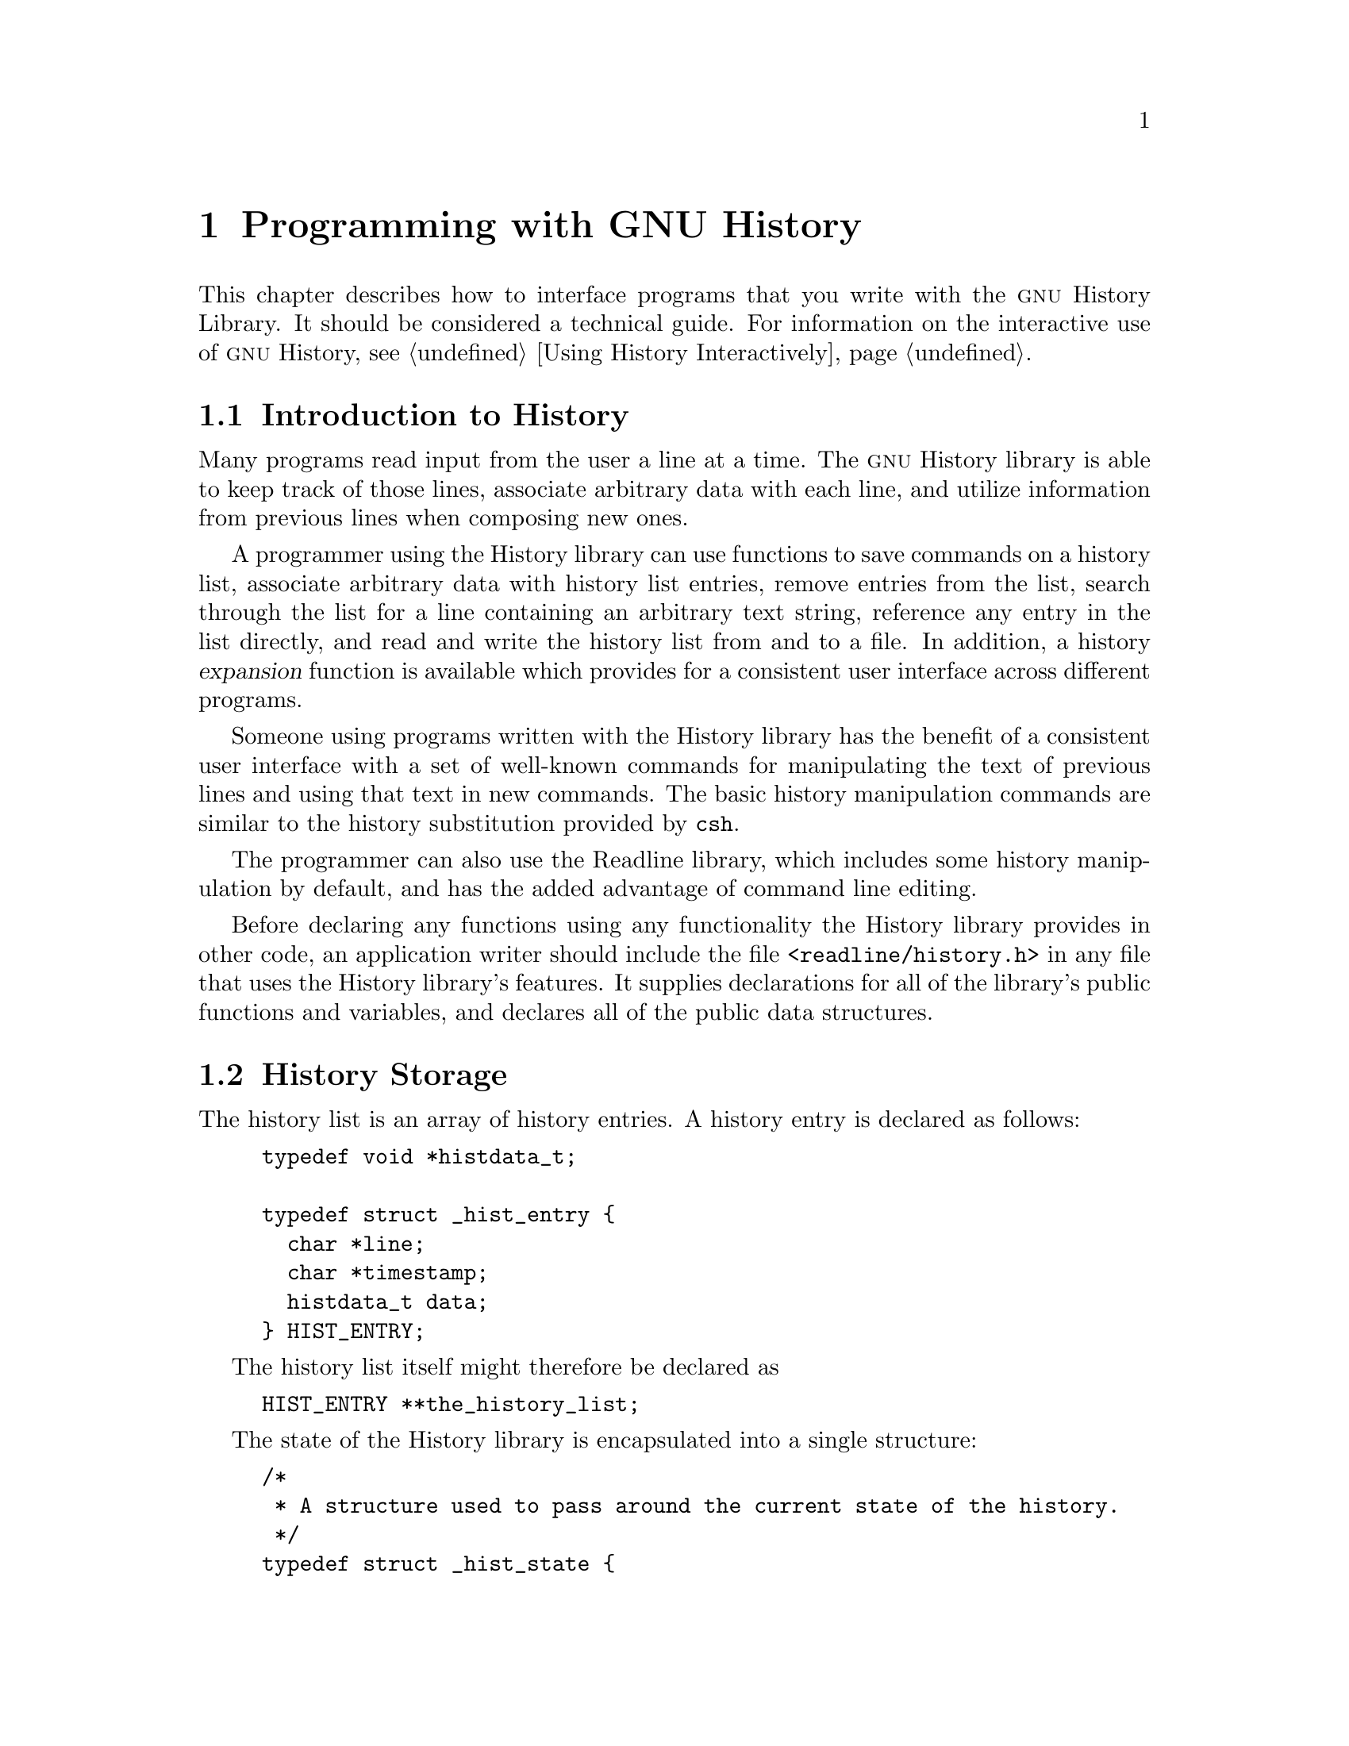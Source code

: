 @ignore
This file documents the user interface to the GNU History library.

Copyright (C) 1988-2025 Free Software Foundation, Inc.
Authored by Brian Fox and Chet Ramey.

Permission is granted to make and distribute verbatim copies of this manual
provided the copyright notice and this permission notice are preserved on
all copies.

Permission is granted to process this file through Tex and print the
results, provided the printed document carries copying permission notice
identical to this one except for the removal of this paragraph (this
paragraph not being relevant to the printed manual).

Permission is granted to copy and distribute modified versions of this
manual under the conditions for verbatim copying, provided also that the
GNU Copyright statement is available to the distributee, and provided that
the entire resulting derived work is distributed under the terms of a
permission notice identical to this one.

Permission is granted to copy and distribute translations of this manual
into another language, under the above conditions for modified versions.
@end ignore

@node Programming with GNU History
@chapter Programming with GNU History

This chapter describes how to interface programs that you write
with the @sc{gnu} History Library.
It should be considered a technical guide.
For information on the interactive use of @sc{gnu} History,
@pxref{Using History Interactively}.

@menu
* Introduction to History::	What is the GNU History library for?
* History Storage::		How information is stored.
* History Functions::		Functions that you can use.
* History Variables::		Variables that control behavior.
* History Programming Example::	Example of using the GNU History Library.
@end menu

@node Introduction to History
@section Introduction to History

Many programs read input from the user a line at a time.
The @sc{gnu} History library is able to keep track of those lines,
associate arbitrary data with each line, and utilize information from
previous lines when composing new ones. 

A programmer using the History library can use functions
to save commands on a history list,
associate arbitrary data with history list entries,
remove entries from the list,
search through the list for a line containing an arbitrary text string,
reference any entry in the list directly,
and read and write the history list from and to a file.
In addition, a history @dfn{expansion} function
is available which provides for a consistent user interface across
different programs.

Someone using programs written with the History library has the
benefit of a consistent user interface with a set of well-known
commands for manipulating the text of previous lines and using that text
in new commands.
The basic history manipulation commands are similar to
the history substitution provided by @code{csh}.

The programmer can also use the Readline library, which
includes some history manipulation by default, and has the added
advantage of command line editing.

Before declaring any functions using any functionality the History
library provides in other code, an application writer should include
the file @code{<readline/history.h>} in any file that uses the
History library's features.
It supplies declarations for all of the library's
public functions and variables,
and declares all of the public data structures.

@node History Storage
@section History Storage

The history list is an array of history entries.
A history entry is declared as follows:

@example
typedef void *histdata_t;

typedef struct _hist_entry @{
  char *line;
  char *timestamp;
  histdata_t data;
@} HIST_ENTRY;
@end example

The history list itself might therefore be declared as

@example
HIST_ENTRY **the_history_list;
@end example

The state of the History library is encapsulated into a single structure:

@example
/*
 * A structure used to pass around the current state of the history.
 */
typedef struct _hist_state @{
  HIST_ENTRY **entries; /* Pointer to the entries themselves. */
  int offset;           /* The location pointer within this array. */
  int length;           /* Number of elements within this array. */
  int size;             /* Number of slots allocated to this array. */
  int flags;
@} HISTORY_STATE;
@end example

If the flags member includes @code{HS_STIFLED}, the history has been
stifled (limited to a maximum number of entries).

@node History Functions
@section History Functions

This section describes the calling sequence for the various functions
exported by the @sc{gnu} History library.

@menu
* Initializing History and State Management::	Functions to call when you
						want to use history in a
						program.
* History List Management::		Functions used to manage the list
					of history entries.
* Information About the History List::	Functions returning information about
					the history list.
* Moving Around the History List::	Functions used to change the position
					in the history list.
* Searching the History List::		Functions to search the history list
					for entries containing a string.
* Managing the History File::		Functions that read and write a file
					containing the history list.
* History Expansion::			Functions to perform csh-like history
					expansion.
@end menu

@node Initializing History and State Management
@subsection Initializing History and State Management

This section describes functions used to initialize and manage
the state of the History library when you want to use the history
functions in your program.

@deftypefun void using_history (void)
Begin a session that will use the history functions.
This initializes the interactive variables.
@end deftypefun

@deftypefun {HISTORY_STATE *} history_get_history_state (void)
Return a structure describing the current state of the input history.
@end deftypefun

@deftypefun void history_set_history_state (HISTORY_STATE *state)
Set the state of the history list according to @var{state}.
@end deftypefun

@node History List Management
@subsection History List Management

These functions manage individual entries on the history list, or set
parameters managing the list itself.

@deftypefun void add_history (const char *string)
Add @var{string} to the end of the history list, and
set the associated data field (if any) to @code{NULL}.
If the maximum number of history entries has been set using
@code{stifle_history()}, and the new number of history entries
would exceed that maximum, this removes the oldest history entry.
@end deftypefun

@deftypefun void add_history_time (const char *string)
Change the time stamp associated with the most recent history entry to
@var{string}.
@end deftypefun

@deftypefun {HIST_ENTRY *} remove_history (int which)
Remove the history entry at offset @var{which} from the history list.
This returns the removed element so you can free the line, data,
and containing structure.
Since the data is private to your application, the History library
doesn't know how to free it, if necessary.
@end deftypefun

@deftypefun {histdata_t} free_history_entry (HIST_ENTRY *histent)
Free the history entry @var{histent} and any history library private
data associated with it.
Returns the application-specific data
so the caller can dispose of it.
@end deftypefun

@deftypefun {HIST_ENTRY *} replace_history_entry (int which, const char *line, histdata_t data)
Make the history entry at offset @var{which} have @var{line} and @var{data}.
This returns the old entry so the caller can dispose of any
application-specific data.
In the case of an invalid @var{which}, this returns @code{NULL}.
@end deftypefun

@deftypefun void clear_history (void)
Clear the history list by deleting all the entries.
@end deftypefun

@deftypefun void stifle_history (int max)
Stifle the history list, remembering only the last @var{max} entries.
The history list will contain only @var{max} entries at a time.
@end deftypefun

@deftypefun int unstifle_history (void)
Stop stifling the history.
This returns the previously-set maximum number of history
entries (as set by @code{stifle_history()}).
The value is positive if the history was stifled, negative if it wasn't.
@end deftypefun

@deftypefun int history_is_stifled (void)
Returns non-zero if the history is stifled, zero if it is not.
@end deftypefun

@node Information About the History List
@subsection Information About the History List

These functions return information about the entire history list or
individual list entries.

@deftypefun {HIST_ENTRY **} history_list (void)
Return a @code{NULL} terminated array of @code{HIST_ENTRY *} which is the
current input history.
Element 0 of this list is the beginning of time.
Return @code{NULL} if there is no history.
@end deftypefun

@deftypefun int where_history (void)
Return the offset of the current history entry.
@end deftypefun

@deftypefun {HIST_ENTRY *} current_history (void)
Return the history entry at the current position, as determined by
@code{where_history()}.
If there is no entry there, return @code{NULL}.
@end deftypefun

@deftypefun {HIST_ENTRY *} history_get (int offset)
Return the history entry at position @var{offset}.
The range of valid
values of @var{offset} starts at @code{history_base} and ends at
@var{history_length} - 1 (@pxref{History Variables}).
If there is no entry there, or if @var{offset} is outside the valid
range, return @code{NULL}.
@end deftypefun

@deftypefun time_t history_get_time (HIST_ENTRY *entry)
Return the time stamp associated with the history entry @var{entry}.
If the timestamp is missing or invalid, return 0.
@end deftypefun

@deftypefun int history_total_bytes (void)
Return the number of bytes that the primary history entries are using.
This function returns the sum of the lengths of all the lines in the
history.
@end deftypefun

@node Moving Around the History List
@subsection Moving Around the History List

These functions allow the current index into the history list to be
set or changed.

@deftypefun int history_set_pos (int pos)
Set the current history offset to @var{pos}, an absolute index
into the list.
Returns 1 on success, 0 if @var{pos} is less than zero or greater
than the number of history entries.
@end deftypefun

@deftypefun {HIST_ENTRY *} previous_history (void)
Back up the current history offset to the previous history entry, and
return a pointer to that entry.
If there is no previous entry, return @code{NULL}.
@end deftypefun

@deftypefun {HIST_ENTRY *} next_history (void)
If the current history offset refers to a valid history entry,
increment the current history offset.
If the possibly-incremented history offset refers to a valid history
entry, return a pointer to that entry;
otherwise, return @code{NULL}.
@end deftypefun

@node Searching the History List
@subsection Searching the History List
@cindex History Searching

These functions search the history list for entries containing
a specific string.
Searching may be performed both forward and backward
from the current history position.
The search may be @dfn{anchored},
meaning that the string must match at the beginning of a history entry.
@cindex anchored search

@deftypefun int history_search (const char *string, int direction)
Search the history for @var{string}, starting at the current history offset.
If @var{direction} is less than 0, then the search is through
previous entries, otherwise through subsequent entries.
If @var{string} is found, then the current history index is set to
that history entry, and @code{history_search}
returns the offset in the line of the entry where
@var{string} was found.
Otherwise, nothing is changed, and this returns -1.
@end deftypefun

@deftypefun int history_search_prefix (const char *string, int direction)
Search the history for @var{string}, starting at the current history
offset.
The search is anchored: matching history entries must begin with @var{string}.
If @var{direction} is less than 0, then the search is
through previous entries, otherwise through subsequent entries.
If @var{string} is found, then the current history index is set to
that entry, and the return value is 0. 
Otherwise, nothing is changed, and this returns -1. 
@end deftypefun

@deftypefun int history_search_pos (const char *string, int direction, int pos)
Search for @var{string} in the history list, starting at @var{pos}, an
absolute index into the list.
If @var{direction} is negative, the search
proceeds backward from @var{pos}, otherwise forward.
Returns the index in the history list
of the history element where @var{string} was
found, or -1 otherwise.
@end deftypefun

@node Managing the History File
@subsection Managing the History File

The History library can read the history from and write it to a file.
This section documents the functions for managing a history file.

@deftypefun int read_history (const char *filename)
Add the contents of @var{filename} to the history list, one entry
at a time.
If @var{filename} is @code{NULL}, this reads from @file{~/.history},
if it exists.
This attempts to determine whether the history file includes timestamp
information, and assigns timestamps to the history entries it reads
if so.
Returns 0 if successful, or @code{errno} if not.
@end deftypefun

@deftypefun int read_history_range (const char *filename, int from, int to)
Read a range of lines from @var{filename}, adding them to the history list.
Start reading at line @var{from} and end at @var{to}.
If @var{from} is zero, start at the beginning.
If @var{to} is less than @var{from}, this reads until the end of the file.
This attempts to determine whether the history file includes timestamp
information, and assigns timestamps to the history entries it reads
if so.
If @var{filename} is @code{NULL}, this reads from @file{~/.history},
if it exists.
Returns 0 if successful, or @code{errno} if not.
@end deftypefun

@deftypefun int write_history (const char *filename)
Write the current history to @var{filename}, overwriting @var{filename}
if necessary.
This writes timestamp information if the
@code{history_write_timestamps} variable is set to a non-zero value.
If @var{filename} is @code{NULL}, then write the history list to
@file{~/.history}.
Returns 0 on success, or @code{errno} on a read or write error.
@end deftypefun

@deftypefun int append_history (int nelements, const char *filename)
Append the last @var{nelements} of the history list to @var{filename}.
This writes timestamp information if the
@code{history_write_timestamps} variable is set to a non-zero value.
If @var{filename} is @code{NULL}, then append to @file{~/.history}.
Returns 0 on success, or @code{errno} on a read or write error.
@end deftypefun

@deftypefun int history_truncate_file (const char *filename, int nlines)
Truncate the history file @var{filename}, leaving only the last
@var{nlines} lines.
If @var{filename} is @code{NULL}, this truncates @file{~/.history}.
Returns 0 on success, or @code{errno} on failure.
@end deftypefun

@node History Expansion
@subsection History Expansion

These functions implement history expansion.

@deftypefun int history_expand (const char *string, char **output)
Expand @var{string}, placing the result into @var{output}, a pointer
to a string (@pxref{History Interaction}).
Returns:
@table @code
@item 0
If no expansions took place (or, if the only change in
the text was the removal of escape characters preceding the history expansion
character);
@item 1
if expansions did take place;
@item -1
if there was an error in expansion;
@item 2
if the returned line should be displayed, but not executed,
as with the @code{:p} modifier (@pxref{Modifiers}).
@end table

If an error occurred during expansion,
then @var{output} contains a descriptive error message.
@end deftypefun

@deftypefun {char *} get_history_event (const char *string, int *cindex, int qchar)
Returns the text of the history event beginning at @var{string} +
@var{*cindex}.
Modifies @var{*cindex} to point to after the event specifier.
At function entry, @var{cindex} points to the index into @var{string}
where the history event specification begins.
@var{qchar}
is a character that is allowed to end the event specification in addition
to the ``normal'' terminating characters.
@end deftypefun

@deftypefun {char **} history_tokenize (const char *string)
Return an array of tokens parsed out of @var{string}, much as the
shell might.
The tokens are split on the characters in the
@var{history_word_delimiters} variable,
and shell quoting conventions are obeyed as described below.
@end deftypefun

@deftypefun {char *} history_arg_extract (int first, int last, const char *string)
Extract a string segment consisting of the @var{first} through @var{last}
arguments present in @var{string}.
This splits @var{string} into arguments using @code{history_tokenize}.
@end deftypefun

@node History Variables
@section History Variables

This section describes the externally-visible variables exported by
the @sc{gnu} History Library.

@deftypevar int history_base
The logical offset of the first entry in the history list.
@end deftypevar

@deftypevar int history_length
The number of entries currently stored in the history list.
@end deftypevar

@deftypevar int history_max_entries
The maximum number of history entries.
This must be changed using @code{stifle_history()}.
@end deftypevar

@deftypevar int history_write_timestamps
If non-zero, timestamps are written to the history file, so they can be
preserved between sessions.
The default value is 0, meaning that timestamps are not saved.

The current timestamp format uses the value of @var{history_comment_char}
to delimit timestamp entries in the history file.
If that variable does not have a value (the default),
the history library will not write timestamps.
@end deftypevar

@deftypevar char history_expansion_char
The character that introduces a history event.
The default is @samp{!}.
Setting this to 0 inhibits history expansion.
@end deftypevar

@deftypevar char history_subst_char
The character that invokes word substitution if found at the start of
a line.
The default is @samp{^}.
@end deftypevar

@deftypevar char history_comment_char
During tokenization, if this character appears as the first character
of a word, then it and all subsequent characters up to a newline are
ignored, suppressing history expansion for the remainder of the line.
This is disabled by default.
@end deftypevar

@deftypevar {char *} history_word_delimiters
The characters that separate tokens for @code{history_tokenize()}.
The default value is @code{" \t\n()<>;&|"}.
@end deftypevar

@deftypevar {char *} history_search_delimiter_chars
The list of additional characters which can delimit a history search
string, in addition to space, TAB, @samp{:} and @samp{?} in the case of
a substring search.
The default is empty.
@end deftypevar

@deftypevar {char *} history_no_expand_chars
The list of characters which inhibit history expansion if found immediately
following @var{history_expansion_char}.
The default is space, tab, newline, carriage return, and @samp{=}.
@end deftypevar

@deftypevar int history_quotes_inhibit_expansion
If non-zero, the history expansion code implements shell-like quoting:
single-quoted words are not scanned for the history expansion
character or the history comment character, and double-quoted words may
have history expansion performed, since single quotes are not special
within double quotes.
The default value is 0.
@end deftypevar

@deftypevar int history_quoting_state
An application may set this variable to indicate that the current line
being expanded is subject to existing quoting.
If set to @samp{'},
history expansion assumes that the line is single-quoted and
inhibit expansion until it reads an unquoted closing single quote;
if set to @samp{"},
history expansion assumes the line is double quoted
until it reads an unquoted closing double quote.
If set to 0, the default,
history expansion assumes the line is not quoted and
treats quote characters within the line as described above.
This is only effective if @var{history_quotes_inhibit_expansion} is set.
This is intended for use by applications like Bash which allow
quoted strings to span multiple lines.
@end deftypevar

@deftypevar {rl_linebuf_func_t *} history_inhibit_expansion_function
This should be set to the address of a function that takes two arguments:
a @code{char *} (@var{string})
and an @code{int} index into that string (@var{i}).
It should return a non-zero value if the history expansion starting at
@var{string[i]} should not be performed; zero if the expansion should
be done.
It is intended for use by applications like Bash that use the history
expansion character for additional purposes.
By default, this variable is set to @code{NULL}.
@end deftypevar

@node History Programming Example
@section History Programming Example

The following program demonstrates simple use of the @sc{gnu} History Library.

@smallexample
#include <stdio.h>
#include <readline/history.h>

int
main (int argc, char **argv)
@{
  char line[1024], *t;
  int len, done = 0;

  line[0] = 0;

  using_history ();
  while (!done)
    @{
      printf ("history$ ");
      fflush (stdout);
      t = fgets (line, sizeof (line) - 1, stdin);
      if (t && *t)
        @{
          len = strlen (t);
          if (t[len - 1] == '\n')
            t[len - 1] = '\0';
        @}

      if (!t)
        strcpy (line, "quit");

      if (line[0])
        @{
          char *expansion;
          int result;

          result = history_expand (line, &expansion);
          if (result)
            fprintf (stderr, "%s\n", expansion);

          if (result < 0 || result == 2)
            @{
              free (expansion);
              continue;
            @}

          add_history (expansion);
          strncpy (line, expansion, sizeof (line) - 1);
          free (expansion);
        @}

      if (strcmp (line, "quit") == 0)
        done = 1;
      else if (strcmp (line, "save") == 0)
        write_history ("history_file");
      else if (strcmp (line, "read") == 0)
        read_history ("history_file");
      else if (strcmp (line, "list") == 0)
        @{
          register HIST_ENTRY **the_list;
          register int i;

          the_list = history_list ();
          if (the_list)
            for (i = 0; the_list[i]; i++)
              printf ("%d: %s\n", i + history_base, the_list[i]->line);
        @}
      else if (strncmp (line, "delete", 6) == 0)
        @{
          int which;
          if ((sscanf (line + 6, "%d", &which)) == 1)
            @{
              HIST_ENTRY *entry = remove_history (which);
              if (!entry)
                fprintf (stderr, "No such entry %d\n", which);
              else
                @{
                  free (entry->line);
                  free (entry);
                @}
            @}
          else
            @{
              fprintf (stderr, "non-numeric arg given to `delete'\n");
            @}
        @}
    @}
@}
@end smallexample
